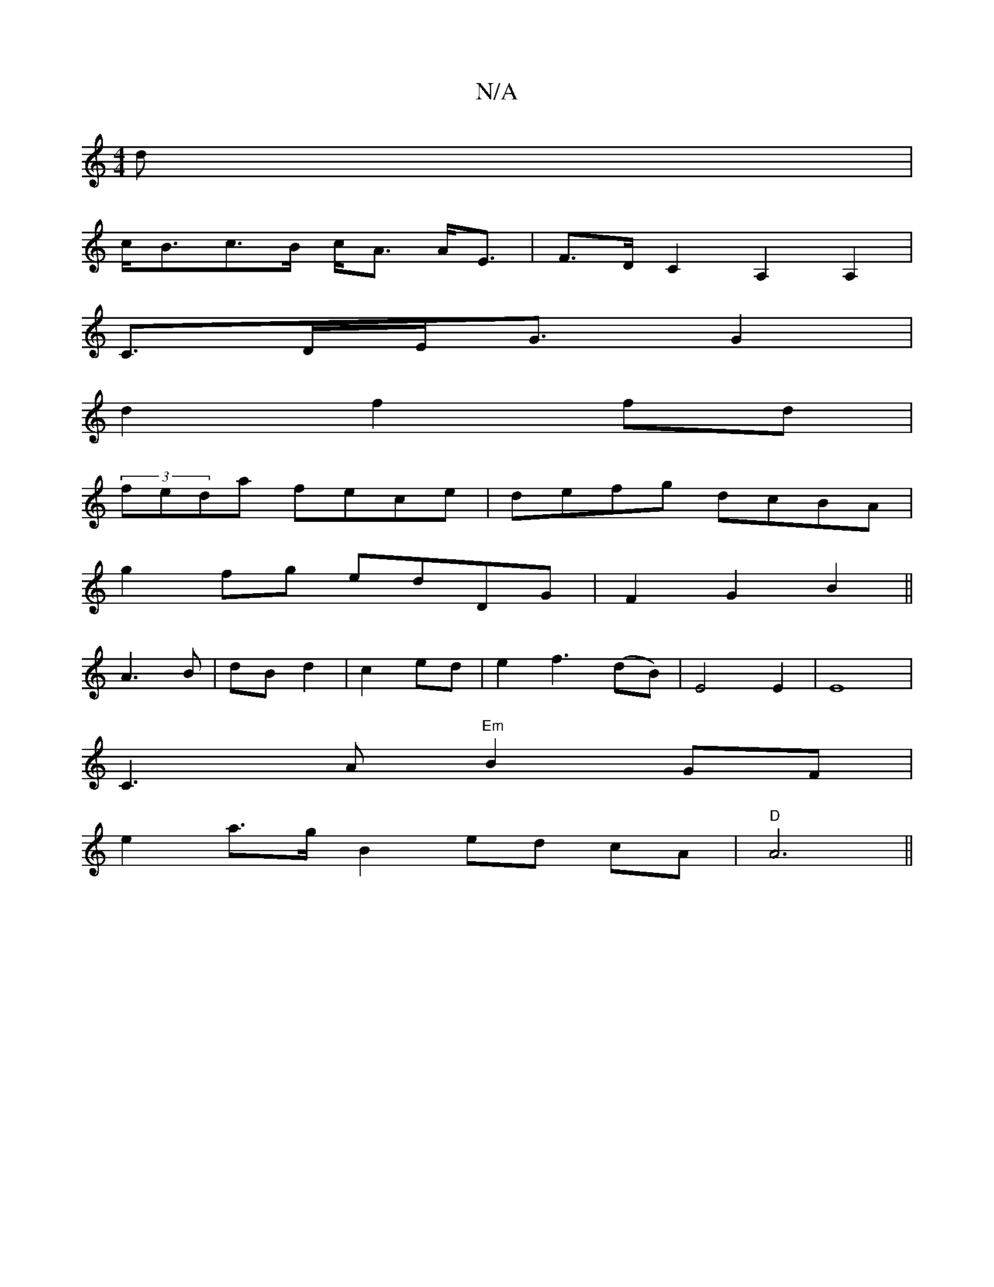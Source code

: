 X:1
T:N/A
M:4/4
R:N/A
K:Cmajor
d|
c<Bc>B c<A A<E|F>DC2A,2A,2|
C>DE<G G2 |
d2 f2 fd |
(3 feda fece | defg dcBA |
g2fg edDG|F2 G2 B2||
A3B|dB d2|c2 ed|e2 f3 (dB) | E4 E2 | E8 |
C3A "Em"B2GF |
e2 a>g B2 ed cA|"D"A6 ||

g|efg fdd|]

|: